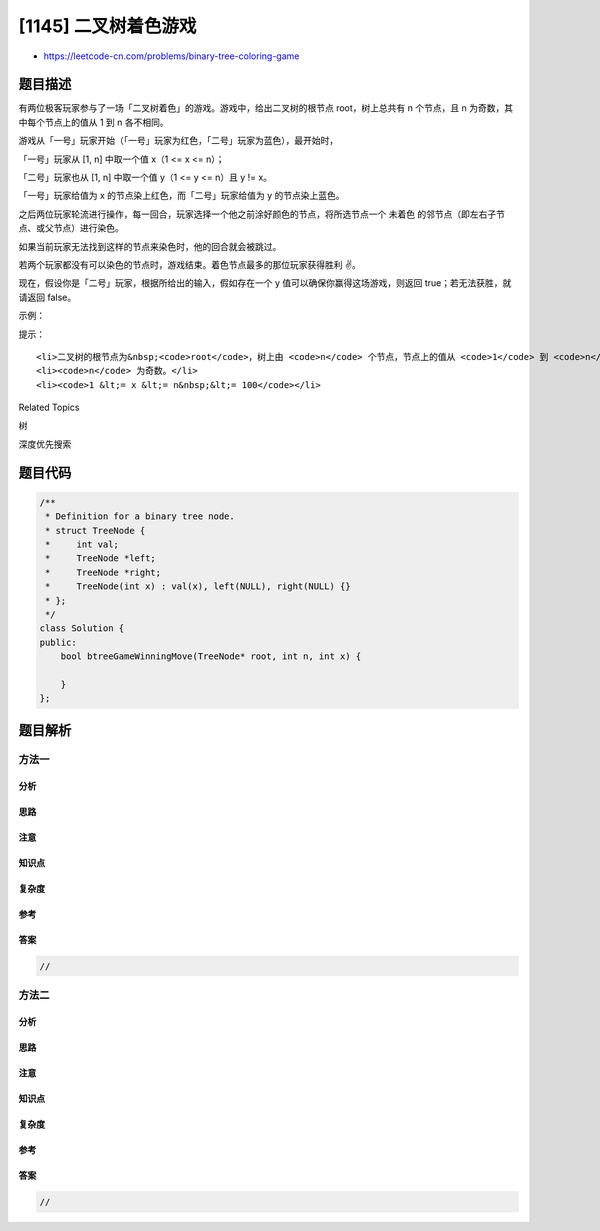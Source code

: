 [1145] 二叉树着色游戏
=====================

-  https://leetcode-cn.com/problems/binary-tree-coloring-game

题目描述
--------

.. raw:: html

   <p>

有两位极客玩家参与了一场「二叉树着色」的游戏。游戏中，给出二叉树的根节点 root，树上总共有
n 个节点，且 n 为奇数，其中每个节点上的值从 1 到 n 各不相同。

.. raw:: html

   </p>

.. raw:: html

   <p>

 

.. raw:: html

   </p>

.. raw:: html

   <p>

游戏从「一号」玩家开始（「一号」玩家为红色，「二号」玩家为蓝色），最开始时，

.. raw:: html

   </p>

.. raw:: html

   <p>

「一号」玩家从 [1, n] 中取一个值 x（1 <= x <= n）；

.. raw:: html

   </p>

.. raw:: html

   <p>

「二号」玩家也从 [1, n] 中取一个值 y（1 <= y <= n）且 y != x。

.. raw:: html

   </p>

.. raw:: html

   <p>

「一号」玩家给值为 x 的节点染上红色，而「二号」玩家给值为 y 的节点染上蓝色。

.. raw:: html

   </p>

.. raw:: html

   <p>

 

.. raw:: html

   </p>

.. raw:: html

   <p>

之后两位玩家轮流进行操作，每一回合，玩家选择一个他之前涂好颜色的节点，将所选节点一个
未着色 的邻节点（即左右子节点、或父节点）进行染色。

.. raw:: html

   </p>

.. raw:: html

   <p>

如果当前玩家无法找到这样的节点来染色时，他的回合就会被跳过。

.. raw:: html

   </p>

.. raw:: html

   <p>

若两个玩家都没有可以染色的节点时，游戏结束。着色节点最多的那位玩家获得胜利
✌️。

.. raw:: html

   </p>

.. raw:: html

   <p>

 

.. raw:: html

   </p>

.. raw:: html

   <p>

现在，假设你是「二号」玩家，根据所给出的输入，假如存在一个 y 值可以确保你赢得这场游戏，则返回 true；若无法获胜，就请返回
false。

.. raw:: html

   </p>

.. raw:: html

   <p>

 

.. raw:: html

   </p>

.. raw:: html

   <p>

示例：

.. raw:: html

   </p>

.. raw:: html

   <p>

.. raw:: html

   </p>

.. raw:: html

   <pre><strong>输入：</strong>root = [1,2,3,4,5,6,7,8,9,10,11], n = 11, x = 3
   <strong>输出：</strong>True
   <strong>解释：</strong>第二个玩家可以选择值为 2 的节点。
   </pre>

.. raw:: html

   <p>

 

.. raw:: html

   </p>

.. raw:: html

   <p>

提示：

.. raw:: html

   </p>

.. raw:: html

   <ul>

::

    <li>二叉树的根节点为&nbsp;<code>root</code>，树上由 <code>n</code> 个节点，节点上的值从 <code>1</code> 到 <code>n</code> 各不相同。</li>
    <li><code>n</code> 为奇数。</li>
    <li><code>1 &lt;= x &lt;= n&nbsp;&lt;= 100</code></li>

.. raw:: html

   </ul>

.. raw:: html

   <div>

.. raw:: html

   <div>

Related Topics

.. raw:: html

   </div>

.. raw:: html

   <div>

.. raw:: html

   <li>

树

.. raw:: html

   </li>

.. raw:: html

   <li>

深度优先搜索

.. raw:: html

   </li>

.. raw:: html

   </div>

.. raw:: html

   </div>

题目代码
--------

.. code:: cpp

    /**
     * Definition for a binary tree node.
     * struct TreeNode {
     *     int val;
     *     TreeNode *left;
     *     TreeNode *right;
     *     TreeNode(int x) : val(x), left(NULL), right(NULL) {}
     * };
     */
    class Solution {
    public:
        bool btreeGameWinningMove(TreeNode* root, int n, int x) {

        }
    };

题目解析
--------

方法一
~~~~~~

分析
^^^^

思路
^^^^

注意
^^^^

知识点
^^^^^^

复杂度
^^^^^^

参考
^^^^

答案
^^^^

.. code:: cpp

    //

方法二
~~~~~~

分析
^^^^

思路
^^^^

注意
^^^^

知识点
^^^^^^

复杂度
^^^^^^

参考
^^^^

答案
^^^^

.. code:: cpp

    //
